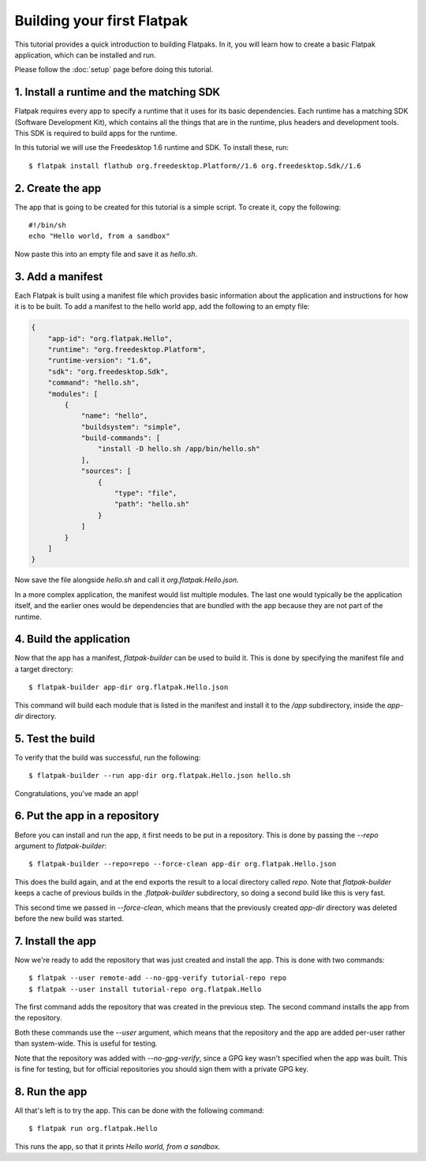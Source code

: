 Building your first Flatpak
===========================

This tutorial provides a quick introduction to building Flatpaks. In it, you will learn how to create a basic Flatpak application, which can be installed and run.

Please follow the :doc:`setup` page before doing this tutorial.

1. Install a runtime and the matching SDK
-----------------------------------------

Flatpak requires every app to specify a runtime that it uses for its basic
dependencies. Each runtime has a matching SDK (Software Development Kit), which
contains all the things that are in the runtime, plus headers and development
tools. This SDK is required to build apps for the runtime.

In this tutorial we will use the Freedesktop 1.6 runtime and SDK. To install these, run::

  $ flatpak install flathub org.freedesktop.Platform//1.6 org.freedesktop.Sdk//1.6

2. Create the app
-----------------

The app that is going to be created for this tutorial is a simple script. To
create it, copy the following::

  #!/bin/sh
  echo "Hello world, from a sandbox"

Now paste this into an empty file and save it as `hello.sh`.

3. Add a manifest
-----------------

Each Flatpak is built using a manifest file which provides basic information about the application and instructions for how it is to be built. To add a manifest to the hello world app, add the following to an empty file:

.. code-block:: json

  {
      "app-id": "org.flatpak.Hello",
      "runtime": "org.freedesktop.Platform",
      "runtime-version": "1.6",
      "sdk": "org.freedesktop.Sdk",
      "command": "hello.sh",
      "modules": [
          {
              "name": "hello",
              "buildsystem": "simple",
              "build-commands": [
                  "install -D hello.sh /app/bin/hello.sh"
              ],
              "sources": [
                  {
                      "type": "file",
                      "path": "hello.sh"
                  }
              ]
          }
      ]
  }

Now save the file alongside `hello.sh` and call it `org.flatpak.Hello.json`.

In a more complex application, the manifest would list multiple modules. The
last one would typically be the application itself, and the earlier ones would
be dependencies that are bundled with the app because they are not part of the
runtime.

4. Build the application
------------------------

Now that the app has a manifest, `flatpak-builder` can be used to build it.
This is done by specifying the manifest file and a target directory::

  $ flatpak-builder app-dir org.flatpak.Hello.json

This command will build each module that is listed in the manifest and install
it to the `/app` subdirectory, inside the `app-dir` directory.

5. Test the build
-----------------

To verify that the build was successful, run the following::

  $ flatpak-builder --run app-dir org.flatpak.Hello.json hello.sh

Congratulations, you've made an app!

6. Put the app in a repository
------------------------------

Before you can install and run the app, it first needs to be put in a
repository. This is done by passing the `--repo` argument to `flatpak-builder`::

 $ flatpak-builder --repo=repo --force-clean app-dir org.flatpak.Hello.json

This does the build again, and at the end exports the result to a local
directory called `repo`. Note that `flatpak-builder` keeps a cache of previous
builds in the `.flatpak-builder` subdirectory, so doing a second build like
this is very fast.

This second time we passed in `--force-clean`, which means that the previously
created `app-dir` directory was deleted before the new build was started.

7. Install the app
------------------

Now we're ready to add the repository that was just created and install the
app. This is done with two commands::

  $ flatpak --user remote-add --no-gpg-verify tutorial-repo repo
  $ flatpak --user install tutorial-repo org.flatpak.Hello

The first command adds the repository that was created in the previous step.
The second command installs the app from the repository.

Both these commands use the `--user` argument, which means that the repository
and the app are added per-user rather than system-wide. This is useful for testing.

Note that the repository was added with `--no-gpg-verify`, since a GPG key
wasn't specified when the app was built. This is fine for testing, but for
official repositories you should sign them with a private GPG key.

8. Run the app
--------------

All that's left is to try the app. This can be done with the following command::

  $ flatpak run org.flatpak.Hello

This runs the app, so that it prints `Hello world, from a sandbox`.
